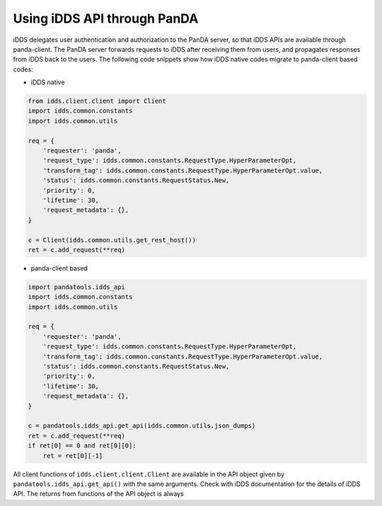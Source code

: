 ==================================
Using iDDS API through PanDA
==================================

iDDS delegates user authentication and authorization to the PanDA server, so that iDDS APIs are available
through panda-client. The PanDA server forwards requests to iDDS after receiving them from users,
and propagates responses from iDDS back to the users.
The following code snippets show how iDDS native codes migrate to panda-client based codes:

* iDDS native

.. code-block:: python

    from idds.client.client import Client
    import idds.common.constants
    import idds.common.utils

    req = {
        'requester': 'panda',
        'request_type': idds.common.constants.RequestType.HyperParameterOpt,
        'transform_tag': idds.common.constants.RequestType.HyperParameterOpt.value,
        'status': idds.common.constants.RequestStatus.New,
        'priority': 0,
        'lifetime': 30,
        'request_metadata': {},
    }

    c = Client(idds.common.utils.get_rest_host())
    ret = c.add_request(**req)

* panda-client based

.. code-block:: python

    import pandatools.idds_api
    import idds.common.constants
    import idds.common.utils

    req = {
        'requester': 'panda',
        'request_type': idds.common.constants.RequestType.HyperParameterOpt,
        'transform_tag': idds.common.constants.RequestType.HyperParameterOpt.value,
        'status': idds.common.constants.RequestStatus.New,
        'priority': 0,
        'lifetime': 30,
        'request_metadata': {},
    }

    c = pandatools.idds_api.get_api(idds.common.utils.json_dumps)
    ret = c.add_request(**req)
    if ret[0] == 0 and ret[0][0]:
        ret = ret[0][-1]


All client functions of ``idds.client.client.Client`` are available in the API object given by
``pandatools.idds_api.get_api()``
with the same arguments. Check with iDDS documentation for the details of iDDS API.
The returns from functions of the API object is always

.. code-block:: text
        returns:
           status code
              0: communication succeeded to the panda server
            255: communication failure
           a tuple of (True, the original response from iDDS), or (False, diagnostic message) if failed
